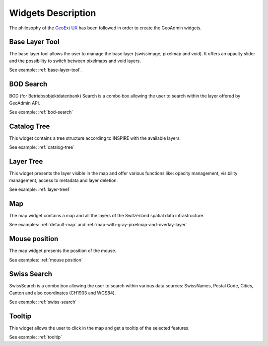 Widgets Description
===================

The philosophy of the `GeoExt UX <http://trac.geoext.org/wiki/ux>`_ has been followed in order to create the GeoAdmin widgets.

Base Layer Tool
---------------

The base layer tool allows the user to manage the base layer (swissimage, pixelmap and void).
It offers an opacity slider and the possibility to switch between pixelmaps and void layers.

See example: :ref:`base-layer-tool`.

BOD Search
----------

BOD (for Betriebsobjektdatenbank) Search is a combo box allowing the user to search within the layer offered by GeoAdmin API.

See example: :ref:`bod-search`

Catalog Tree
------------

This widget contains a tree structure according to INSPIRE with the available layers.

See example: :ref:`catalog-tree`

Layer Tree
----------

This widget presents the layer visible in the map and offer various functions like: opacity management, visibility management, access to metadata and layer deletion.

See example: :ref:`layer-tree1`

Map
---

The map widget contains a map and all the layers of the Switzerland spatial data infrastructure.

See examples: :ref:`default-map` and :ref:`map-with-gray-pixelmap-and-overlay-layer`

Mouse position
--------------

The map widget presents the position of the mouse.

See examples: :ref:`mouse position`

Swiss Search
------------

SwissSearch is a combo box allowing the user to search within various data sources:  SwissNames, Postal Code, Cities, Canton and also coordinates (CH1903 and WGS84).

See example: :ref:`swiss-search`

Tooltip
-------

This widget allows the user to click in the map and get a tooltip of the selected features.

See example: :ref:`tooltip`
